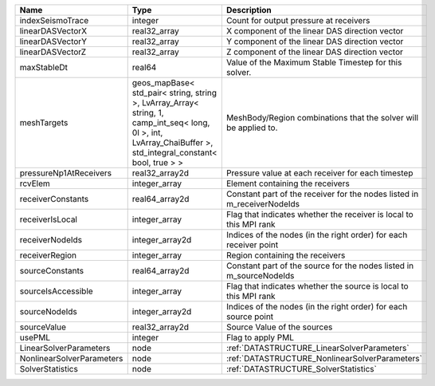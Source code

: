 

========================= ============================================================================================================================================================== =======================================================================
Name                      Type                                                                                                                                                           Description
========================= ============================================================================================================================================================== =======================================================================
indexSeismoTrace          integer                                                                                                                                                        Count for output pressure at receivers
linearDASVectorX          real32_array                                                                                                                                                   X component of the linear DAS direction vector
linearDASVectorY          real32_array                                                                                                                                                   Y component of the linear DAS direction vector
linearDASVectorZ          real32_array                                                                                                                                                   Z component of the linear DAS direction vector
maxStableDt               real64                                                                                                                                                         Value of the Maximum Stable Timestep for this solver.
meshTargets               geos_mapBase< std_pair< string, string >, LvArray_Array< string, 1, camp_int_seq< long, 0l >, int, LvArray_ChaiBuffer >, std_integral_constant< bool, true > > MeshBody/Region combinations that the solver will be applied to.
pressureNp1AtReceivers    real32_array2d                                                                                                                                                 Pressure value at each receiver for each timestep
rcvElem                   integer_array                                                                                                                                                  Element containing the receivers
receiverConstants         real64_array2d                                                                                                                                                 Constant part of the receiver for the nodes listed in m_receiverNodeIds
receiverIsLocal           integer_array                                                                                                                                                  Flag that indicates whether the receiver is local to this MPI rank
receiverNodeIds           integer_array2d                                                                                                                                                Indices of the nodes (in the right order) for each receiver point
receiverRegion            integer_array                                                                                                                                                  Region containing the receivers
sourceConstants           real64_array2d                                                                                                                                                 Constant part of the source for the nodes listed in m_sourceNodeIds
sourceIsAccessible        integer_array                                                                                                                                                  Flag that indicates whether the source is local to this MPI rank
sourceNodeIds             integer_array2d                                                                                                                                                Indices of the nodes (in the right order) for each source point
sourceValue               real32_array2d                                                                                                                                                 Source Value of the sources
usePML                    integer                                                                                                                                                        Flag to apply PML
LinearSolverParameters    node                                                                                                                                                           :ref:`DATASTRUCTURE_LinearSolverParameters`
NonlinearSolverParameters node                                                                                                                                                           :ref:`DATASTRUCTURE_NonlinearSolverParameters`
SolverStatistics          node                                                                                                                                                           :ref:`DATASTRUCTURE_SolverStatistics`
========================= ============================================================================================================================================================== =======================================================================
